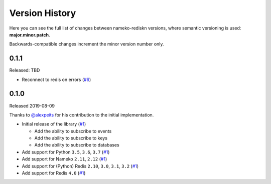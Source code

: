 Version History
===============

Here you can see the full list of changes between
nameko-rediskn versions, where semantic versioning is used:
**major.minor.patch**.

Backwards-compatible changes increment the minor version number only.

0.1.1
-----

Released: TBD

* Reconnect to redis on errors (`#6 <https://github.com/sohonetlabs/nameko-rediskn/pull/6>`_)

0.1.0
-----

Released 2019-08-09

Thanks to `@alexpeits <https://github.com/alexpeits>`_ for his contribution to the
initial implementation.


* Initial release of the library (`#1 <https://github.com/sohonetlabs/nameko-rediskn/pull/1>`_)

  - Add the ability to subscribe to events
  - Add the ability to subscribe to keys
  - Add the ability to subscribe to databases

* Add support for Python ``3.5``, ``3.6``, ``3.7`` (`#1 <https://github.com/sohonetlabs/nameko-rediskn/pull/1>`_)
* Add support for Nameko ``2.11``, ``2.12`` (`#1 <https://github.com/sohonetlabs/nameko-rediskn/pull/1>`_)
* Add support for (Python) Redis ``2.10``, ``3.0``, ``3.1``, ``3.2`` (`#1 <https://github.com/sohonetlabs/nameko-rediskn/pull/1>`_)
* Add support for Redis ``4.0`` (`#1 <https://github.com/sohonetlabs/nameko-rediskn/pull/1>`_)

